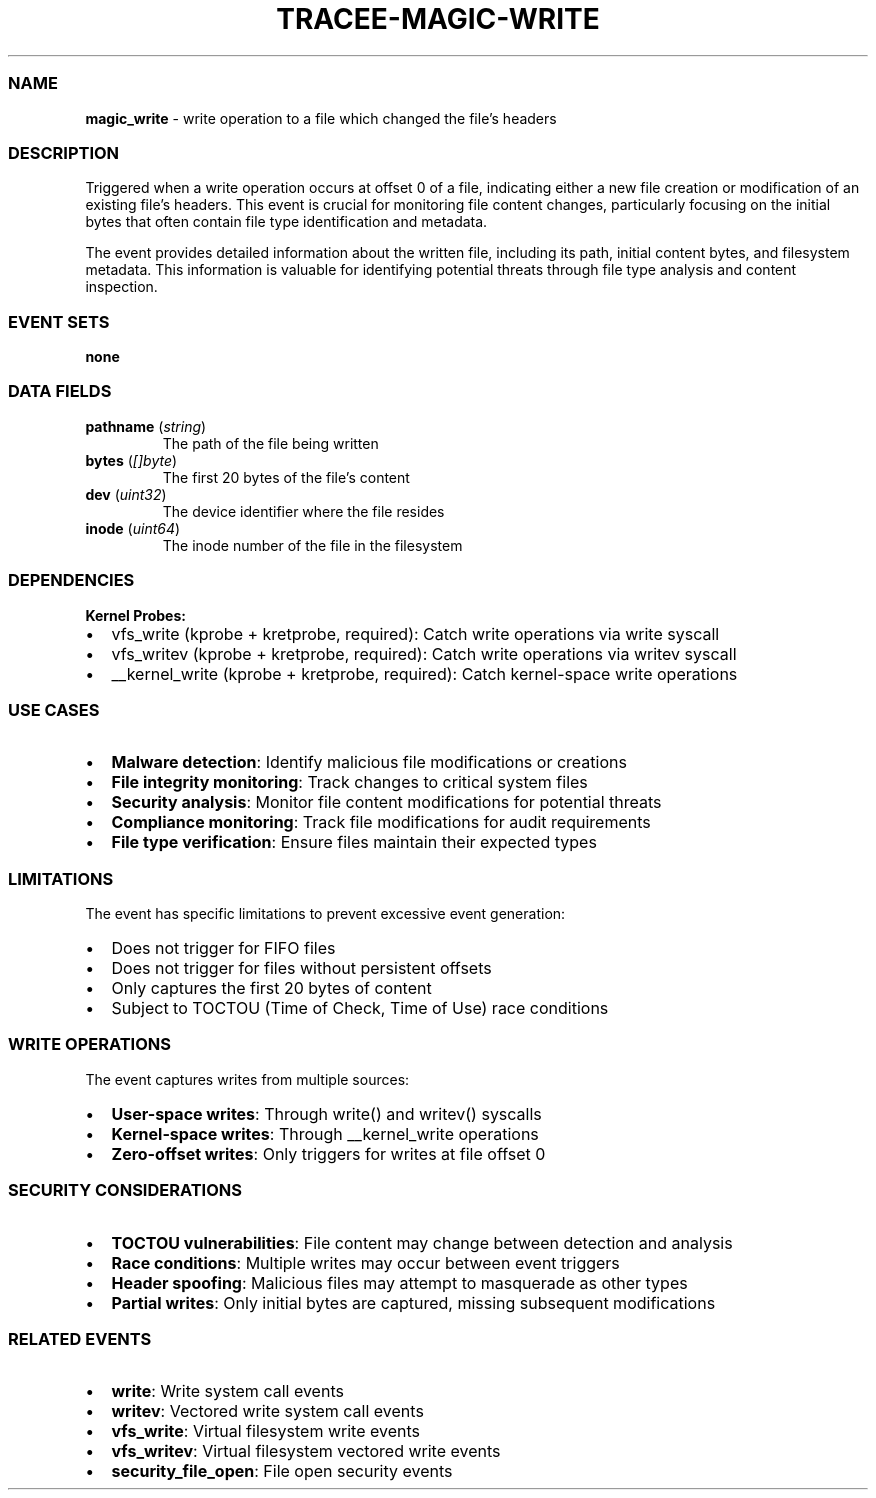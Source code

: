 .\" Automatically generated by Pandoc 3.2
.\"
.TH "TRACEE\-MAGIC\-WRITE" "1" "" "" "Tracee Event Manual"
.SS NAME
\f[B]magic_write\f[R] \- write operation to a file which changed the
file\[cq]s headers
.SS DESCRIPTION
Triggered when a write operation occurs at offset 0 of a file,
indicating either a new file creation or modification of an existing
file\[cq]s headers.
This event is crucial for monitoring file content changes, particularly
focusing on the initial bytes that often contain file type
identification and metadata.
.PP
The event provides detailed information about the written file,
including its path, initial content bytes, and filesystem metadata.
This information is valuable for identifying potential threats through
file type analysis and content inspection.
.SS EVENT SETS
\f[B]none\f[R]
.SS DATA FIELDS
.TP
\f[B]pathname\f[R] (\f[I]string\f[R])
The path of the file being written
.TP
\f[B]bytes\f[R] (\f[I][]byte\f[R])
The first 20 bytes of the file\[cq]s content
.TP
\f[B]dev\f[R] (\f[I]uint32\f[R])
The device identifier where the file resides
.TP
\f[B]inode\f[R] (\f[I]uint64\f[R])
The inode number of the file in the filesystem
.SS DEPENDENCIES
\f[B]Kernel Probes:\f[R]
.IP \[bu] 2
vfs_write (kprobe + kretprobe, required): Catch write operations via
write syscall
.IP \[bu] 2
vfs_writev (kprobe + kretprobe, required): Catch write operations via
writev syscall
.IP \[bu] 2
__kernel_write (kprobe + kretprobe, required): Catch kernel\-space write
operations
.SS USE CASES
.IP \[bu] 2
\f[B]Malware detection\f[R]: Identify malicious file modifications or
creations
.IP \[bu] 2
\f[B]File integrity monitoring\f[R]: Track changes to critical system
files
.IP \[bu] 2
\f[B]Security analysis\f[R]: Monitor file content modifications for
potential threats
.IP \[bu] 2
\f[B]Compliance monitoring\f[R]: Track file modifications for audit
requirements
.IP \[bu] 2
\f[B]File type verification\f[R]: Ensure files maintain their expected
types
.SS LIMITATIONS
The event has specific limitations to prevent excessive event
generation:
.IP \[bu] 2
Does not trigger for FIFO files
.IP \[bu] 2
Does not trigger for files without persistent offsets
.IP \[bu] 2
Only captures the first 20 bytes of content
.IP \[bu] 2
Subject to TOCTOU (Time of Check, Time of Use) race conditions
.SS WRITE OPERATIONS
The event captures writes from multiple sources:
.IP \[bu] 2
\f[B]User\-space writes\f[R]: Through write() and writev() syscalls
.IP \[bu] 2
\f[B]Kernel\-space writes\f[R]: Through __kernel_write operations
.IP \[bu] 2
\f[B]Zero\-offset writes\f[R]: Only triggers for writes at file offset 0
.SS SECURITY CONSIDERATIONS
.IP \[bu] 2
\f[B]TOCTOU vulnerabilities\f[R]: File content may change between
detection and analysis
.IP \[bu] 2
\f[B]Race conditions\f[R]: Multiple writes may occur between event
triggers
.IP \[bu] 2
\f[B]Header spoofing\f[R]: Malicious files may attempt to masquerade as
other types
.IP \[bu] 2
\f[B]Partial writes\f[R]: Only initial bytes are captured, missing
subsequent modifications
.SS RELATED EVENTS
.IP \[bu] 2
\f[B]write\f[R]: Write system call events
.IP \[bu] 2
\f[B]writev\f[R]: Vectored write system call events
.IP \[bu] 2
\f[B]vfs_write\f[R]: Virtual filesystem write events
.IP \[bu] 2
\f[B]vfs_writev\f[R]: Virtual filesystem vectored write events
.IP \[bu] 2
\f[B]security_file_open\f[R]: File open security events
